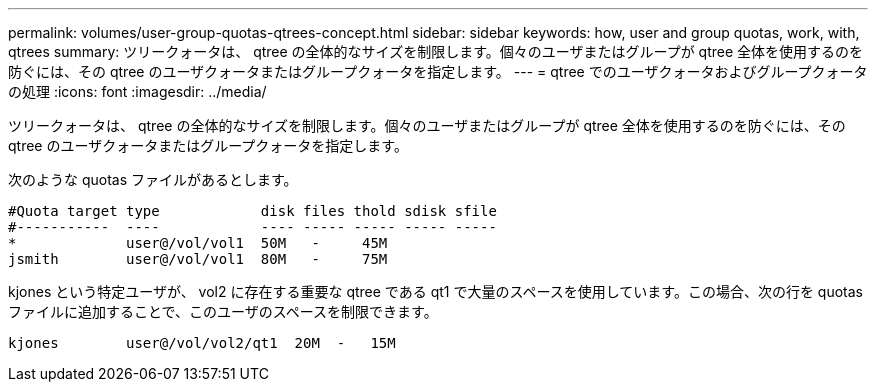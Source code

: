 ---
permalink: volumes/user-group-quotas-qtrees-concept.html 
sidebar: sidebar 
keywords: how, user and group quotas, work, with, qtrees 
summary: ツリークォータは、 qtree の全体的なサイズを制限します。個々のユーザまたはグループが qtree 全体を使用するのを防ぐには、その qtree のユーザクォータまたはグループクォータを指定します。 
---
= qtree でのユーザクォータおよびグループクォータの処理
:icons: font
:imagesdir: ../media/


[role="lead"]
ツリークォータは、 qtree の全体的なサイズを制限します。個々のユーザまたはグループが qtree 全体を使用するのを防ぐには、その qtree のユーザクォータまたはグループクォータを指定します。

次のような quotas ファイルがあるとします。

[listing]
----

#Quota target type            disk files thold sdisk sfile
#-----------  ----            ---- ----- ----- ----- -----
*             user@/vol/vol1  50M   -     45M
jsmith        user@/vol/vol1  80M   -     75M
----
kjones という特定ユーザが、 vol2 に存在する重要な qtree である qt1 で大量のスペースを使用しています。この場合、次の行を quotas ファイルに追加することで、このユーザのスペースを制限できます。

[listing]
----
kjones        user@/vol/vol2/qt1  20M  -   15M
----